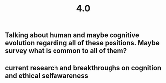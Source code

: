#+TITLE: 4.0

** Talking about human and maybe cognitive evolution regarding all of these positions. Maybe survey what is common to all of them?
** current research and breakthroughs on cognition and ethical selfawareness
